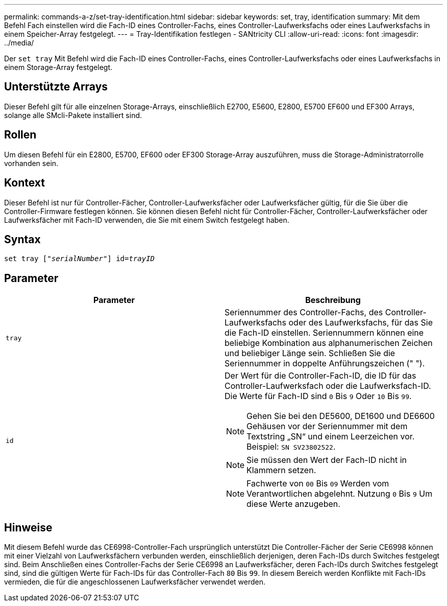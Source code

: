 ---
permalink: commands-a-z/set-tray-identification.html 
sidebar: sidebar 
keywords: set, tray, identification 
summary: Mit dem Befehl Fach einstellen wird die Fach-ID eines Controller-Fachs, eines Controller-Laufwerksfachs oder eines Laufwerksfachs in einem Speicher-Array festgelegt. 
---
= Tray-Identifikation festlegen - SANtricity CLI
:allow-uri-read: 
:icons: font
:imagesdir: ../media/


[role="lead"]
Der `set tray` Mit Befehl wird die Fach-ID eines Controller-Fachs, eines Controller-Laufwerksfachs oder eines Laufwerksfachs in einem Storage-Array festgelegt.



== Unterstützte Arrays

Dieser Befehl gilt für alle einzelnen Storage-Arrays, einschließlich E2700, E5600, E2800, E5700 EF600 und EF300 Arrays, solange alle SMcli-Pakete installiert sind.



== Rollen

Um diesen Befehl für ein E2800, E5700, EF600 oder EF300 Storage-Array auszuführen, muss die Storage-Administratorrolle vorhanden sein.



== Kontext

Dieser Befehl ist nur für Controller-Fächer, Controller-Laufwerksfächer oder Laufwerksfächer gültig, für die Sie über die Controller-Firmware festlegen können. Sie können diesen Befehl nicht für Controller-Fächer, Controller-Laufwerksfächer oder Laufwerksfächer mit Fach-ID verwenden, die Sie mit einem Switch festgelegt haben.



== Syntax

[source, cli, subs="+macros"]
----
set tray pass:quotes[["_serialNumber_"]] pass:quotes[id=_trayID_]
----


== Parameter

[cols="2*"]
|===
| Parameter | Beschreibung 


 a| 
`tray`
 a| 
Seriennummer des Controller-Fachs, des Controller-Laufwerksfachs oder des Laufwerksfachs, für das Sie die Fach-ID einstellen. Seriennummern können eine beliebige Kombination aus alphanumerischen Zeichen und beliebiger Länge sein. Schließen Sie die Seriennummer in doppelte Anführungszeichen (" ").



 a| 
`id`
 a| 
Der Wert für die Controller-Fach-ID, die ID für das Controller-Laufwerksfach oder die Laufwerksfach-ID. Die Werte für Fach-ID sind `0` Bis `9` Oder `10` Bis `99`.

[NOTE]
====
Gehen Sie bei den DE5600, DE1600 und DE6600 Gehäusen vor der Seriennummer mit dem Textstring „SN“ und einem Leerzeichen vor. Beispiel: `SN SV23802522`.

====
[NOTE]
====
Sie müssen den Wert der Fach-ID nicht in Klammern setzen.

====
[NOTE]
====
Fachwerte von `00` Bis `09` Werden vom Verantwortlichen abgelehnt. Nutzung `0` Bis `9` Um diese Werte anzugeben.

====
|===


== Hinweise

Mit diesem Befehl wurde das CE6998-Controller-Fach ursprünglich unterstützt Die Controller-Fächer der Serie CE6998 können mit einer Vielzahl von Laufwerksfächern verbunden werden, einschließlich derjenigen, deren Fach-IDs durch Switches festgelegt sind. Beim Anschließen eines Controller-Fachs der Serie CE6998 an Laufwerksfächer, deren Fach-IDs durch Switches festgelegt sind, sind die gültigen Werte für Fach-IDs für das Controller-Fach `80` Bis `99`. In diesem Bereich werden Konflikte mit Fach-IDs vermieden, die für die angeschlossenen Laufwerksfächer verwendet werden.
